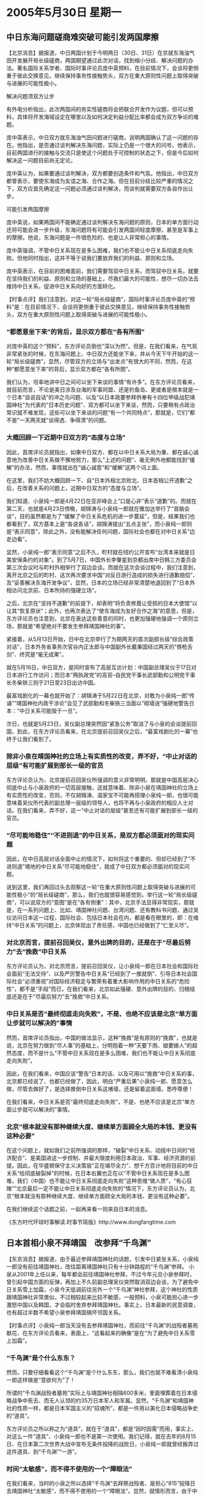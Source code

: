 # -*- org -*-

# Time-stamp: <2011-08-02 22:58:57 Tuesday by ldw>

#+OPTIONS: ^:nil author:nil timestamp:nil creator:nil

#+STARTUP: indent

*  2005年5月30日 星期一

** 中日东海问题磋商难突破可能引发两国摩擦

【北京消息】据报道，中日两国计划于今明两日（30日、31日）在京就东海油气田开发展开局长级磋商，两国期望通过此次对话，找到缩小分歧、解决问题的办法。著名国际关系学者、国际时事评论员庞中英预料，在目前情况下，会谈将更侧重于彼此交换意见，继续保持事务性接触势头，双方在重大原则性问题上取得突破与进展的可能性极小。

解决问题须双方让步

有外电分析指出，此次两国间的务实性磋商将会把联合开发作为议题，但可以预料，具体将开发海域设定在哪里以及如何决定利益分配比率都会成为双方争论的难题。

庞中英表示，中日双方就东海油气田问题进行磋商，说明两国确认了这一问题的存在。他指出，是否通过谈判解决东海问题，实际上仍是一个很大的问号。他表示，目前两国进行的接触与交流只是使这个问题处于可控制的状态之下，但是今后如何解决这一问题目前尚无定论。

庞中英认为，如果要通过谈判解决，双方都要创造条件和气氛。他指出，中日双方都曾表示，要使东海成为友谊之海、合作之海。但在目前分歧比较严重的情况之下，双方应首先确定这一问题必须通过谈判解决，而谈判就需要双方各自作出让步。

可能引发两国摩擦

庞中英说，如果两国间不能确定通过谈判解决东海问题的原则，日本的单方面行动还将可能会进一步升级，东海问题将有可能会引发两国间轻度摩擦，甚至是军事上的摩擦。他说，东海问题是一件很危险的、也是让人非常担心的事情。

庞中英强调，不管中日关系现在是多么困难，我们也不能让中日关系彻底走向失败。但他同时指出，这并不等于说我们要放弃我们的利益、原则和立场。

庞中英表示，在目前的困难面前，我们需要驾驭中日关系，而驾驭中日关系，就要在坚持我们的利益、原则和立场的基础上，尽我们最大的可能性，想尽一切办法去维持中日关系，促进中日关系向好的方面转化。




【时事点评】我们注意到，对这一轮“局长级磋商”，国际时事评论员庞中英的“预料”是：在目前情况下，会谈将更侧重于彼此交换意见，继续保持事务性接触势头，双方在重大原则性问题上取得突破与进展的可能性极小。

*** “都愿意坐下来”的背后，显示双方都在“各有所图”

对庞中英的这个“预料”，东方评论员倒也“深以为然”。但是，在我们看来，在气氛非常紧张的时候，在东海问题上、中日双方还能坐下来，并从今天下午开始的这一轮“局长级磋商”，显然，尽管双方的立场与“出发点”有很大的不同，然而，在这种“都愿意坐下来”的背后，显示双方都在“各有所图”。

我们认为，坦率地讲中日之间可以坐下来谈的事情“有许多”。在东方评论员看来，就目前而言，不论是美日涉及台海的军事同盟、还是钓鱼岛、更或者是根本就是一个日本“自说自话”的冲之鸟问题、以及“以日本政要参拜供奉有十四位甲级战犯靖国神社”为代表的“日本历史问题”、双方都可以坐下来谈，然而，只要稍有点政治常识就不难发现，这些可以坐下来谈的问题“有一个共同特点”，那就是，它们“都不是”一天两天就“谈得透、争得清”的问题。

*** 大概回顾一下近期中日双方的“态度与立场”

因此，首席评论员就指出，如果中日双方、都在以中日关系大局为重、都在诚心诚意地为改善中日关系做不懈地努力，那么“上述的问题”、毫无例外地都能找到“缓解”的办法，然而，事情就出在“诚心诚意”和“缓解”这两个词上面。

在这里，我们不妨大概回顾一下、自“日本外相北京败北、日本首相公开道歉”之后，在改善关系的问题上，近期中日双方的“态度与立场”。

我们知道、小泉纯一郎是4月22日在亚非峰会上“口是心非”表示“道歉”的。而就在第二天，也就是4月23日傍晚，胡锦涛与小泉纯一郎就在雅加达举行了“首脑会谈”，目的虽然都是为了“缓解了中日关系危机的进一步蔓延”，但是，结果我们也都看到了，双方基本上是“各说各话”，胡锦涛提出“五点主张”，而小泉纯一郎则是“表示同意”，除此之外，没有能解决任何问题，国际社会也都在对中日关系“边走边看”。

显然，小泉纯一郎“表示同意”之后不久，町村就在纽约公开宣布“台湾本来就是日美安保条约的对象”。到了5月7日，中国外长李肇星到京都出席中日韩三方委员会第三次会议时与町村外相举行了双边会谈。而就在这次会谈过程中，我们注意到，离开北京之后的町村、这次再次要求中国“对反日游行造成的损失进行道歉赔偿”、及“妥善解决东海开发争议”，显然，日本的立场已经非常清楚地退回到了“日本外相访问北京前、日本所持的强硬立场”。

之后，北京在“坚持不道歉”的前提下，却表明“将负责修葺让受损的日本大使馆”以让其“恢复原状”；此外，也再次表达了“使东海成为友好合作之海”的意思，但是，东方评论员也注意到，北京在表达这些善意的同时，也更加强硬地强调一个原则立场，那就是“希望绝对不要发生参拜靖国神社的事”。

紧接着，从5月13日开始，日中在北京举行了为期两天的首次副部长级“综合政策对话”，日本外务省事务次官谷内正太郎与中国副外长戴秉国经过两天的“唇枪舌剑”、终究是“毫无成果”。

就在5月16日，中日双方，是同时宣布了高层互访计划：中国副总理吴仪于17日对日本进行工作访问；而日本“两执政党”的高官--自民党干事长武部勤和公明党干事长冬柴铁三则于21日至23日出访中国。

最富戏剧化的一幕也就开始了：胡锦涛于5月22日在北京，对敢为小泉纯一郎“传诵”“靖国神社内政干涉论”会见了武部勤和冬柴铁三当面以“砌墙说”强硬地警告日本：“中日关系可能毁于一旦”。

次日，也就是5月23日，吴仪副总理突然因“紧急公务”取消了与小泉的会谈提前回国，到此，在东方评论员看来，在北京提前召回吴仪之后，“最富戏剧化的一幕”也终于让我们看到了。


*** 除非小泉在靖国神社的立场上有实质性的改变，弄不好，“中止对话的层级”有可能扩展到部长一级的官员

东方评论员认为，北京提前召回吴仪所强调的意义非常明明，那就是中国高层决心彻底中止与小泉政府的一切高层接触，这就意味着、除非小泉在靖国神社的立场上有实质性的改变，否则，不仅胡锦涛、温家宝不可能再搭理小泉纯一郎，也很可能意味着吴仪所代表的副总理一层级的领导人，也将不再与小泉政府的相应人士对话。在我们看来，弄不好，这一“中止对话的层级”甚至还有可能扩展到部长一级的官员。


*** “尽可能地稳住”“不进则退”的中日关系，是双方都必须面对的现实问题


因此，在中日高层对话全面中止的情况下，如何将这个重要的、但却已经到了“不进则退”境地的中日关系“尽可能地稳住”，就成了中日双方都必须面对的现实问题。

说到这里，我们再回过头去观察这一轮“在重大原则性问题上取得突破与进展的可能性极小”的“局长级磋商”，那么，我们也就很容易感觉到，举行这一轮“局长级磋商”，可以说双方的“意图”是在“各有侧重”：其中，北京手法显得非常现实，那就是，在一系列问题上、比如、靖国神社问题、台湾问题、还有教科书问题、通过吴仪访问日本这一过程，国际社会、包括日本社会在内，都是看在眼里的，即：在维持“中日关系”的问题上，北京体现出了责任感，中国也已经做到了“仁至义尽”。

*** 对北京而言，提前召回吴仪，意外出牌的目的，还是在于“尽最后努力”去“挽救”中日关系

东方评论员认为，对北京而言，提前召回吴仪，让小泉纯一郎在日本社会和国际社会面前“无法交待”、以及严厉警告中日关系“已经到了一推就倒”、引导日本社会国际社会“必须重视”对国际经济稳定与繁荣有着重大影响作用的中日关系的“危险性”，都不是“手段”而已，在我们看来，北京如此强硬、意外出牌的目的、归根结底还是在于“尽最后努力”去“挽救”中日关系。


*** 中日关系是否“最终彻底走向失败”，不是、也绝不应该是北京“单方面让步就可以解决的”事情

然而，首席评论员指出，中国的做法显示，这种“挽救”是有原则的“挽救”，也就是说，北京在努力做到“尽人事”的基础上，分明抱着一种“天要下雨、娘要嫁人”的超然态度，而不是什么“不管中日关系现在是多么困难，我们也不能让中日关系彻底走向失败”。

因此，在我们看来，中国应该“警告”日本的话、以及可用以“挽救”中日关系的事，北京都已经说了、也都已经做了，因此，明白“严重后果”小泉纯一郎、愿意怎么做，尽管去做好了，是选择推倒中日关系这堵墙，还是留着这面墙，悉呼尊便！

在我们看来，中日关系是否“最终彻底走向失败”，不是、也绝不应该是北京“单方面让步就可以解决的”事情。

*** 北京“根本就没有那种继续大度、继续单方面顾全大局的本钱、更没有这种必要”

在这个问题上，就如我们之前所强调的那样，“破裂”中日关系、动摇中日间的“经济配合”、是美国进这一步控制、并最大限度利用日本政治、军事、经济资源的前提。因此，在华盛顿保守主义决策层“正在竭尽全力”、想千方百计地将目前的中日关系“给彻底破裂掉”的时候，在日本右翼也正在以“不管中日关系现在是多么困难，我们（中国）也不能让中日关系彻底走向失败”这种思维“做人质”，“有心狂赌”“北京最后一定不能让中日关系彻底走向失败的”情况下，东方评论员认为，北京“根本就没有那种继续大度、继续单方面顾全大局的本钱、更没有这种必要”。


在我们继续这个话题之前，一起再来看一则来自日本的消息。


《东方时代环球时事解读.时事节简版》http://www.dongfangtime.com

** 日本首相小泉不拜靖国　改参拜“千鸟渊”

【东京消息】据报道，由于最近参拜靖国神社的话题，引发中日紧张关系，小泉纯一郎没有前往靖国神社，改往距离靖国神社只有十分钟路程的“千鸟渊”参拜。
小泉从2001年上任以来，每年都会前往靖国神社参拜，不过今年元旦小泉参拜时，曾引起中国方面的反弹，再加上不久前副总理吴仪突然取消双边会谈，为了避免中日关系雪上加霜，小泉今天低调前往另外ㄧ个“千鸟渊”神社参拜，这个神社的性质跟靖国神社非常类似，不过相较起来比较不敏感，一般预料，小泉可能担心进一步激怒中国以及韩国，才会临时舍弃参拜靖国神社。事实上，日本最新的民意调查，也有超过半数不希望小泉参拜靖国搞坏邻国关系。



【时事点评】小泉纯一郎当天没有去参拜靖国神社，而前往“千鸟渊”的战殁者墓苑献花、在东方评论员看来，表面上，“这看起来的确像”是在“为了避免中日关系雪上加霜”。

*** “千鸟渊”是个什么东东？

然而，只要仔细看看这个“千鸟渊”是个什么东东，那么，我们也就不难看清小泉纯一郎这样做是“意欲何为”了！

所谓的“千鸟渊战殁者墓苑”实际上与靖国神社相隔600多米，里面埋葬着在日本侵略战争中死去、而无人认领的约35万日本军人和军属。显然，“千鸟渊”和靖国神社的性质一样，都是日本军国主义的“招魂所”，都是一件用以美化日本侵略战争史的“道具”。

东方评论员之所以称之为“道具”，就在于“道具”，都是“因时因需”而用，事实上、对这么一件“道具”、小泉纯一郎也不是第一次使用。我们记得，就在去年的8月15日、在日本第二次世界大战中宣布无条件投降的战败日，小泉纯一郎就曾经搬弄过这件道具、到“千鸟渊”“一游”。

*** 时间“太敏感”，而不得不使用的一个“障眼法”

在我们看来，当时的小泉之所以选择“千鸟渊”去拜祭战殁者、是担心“815”投降日去靖国神社“太敏感”，而不得不使用的一个“障眼法”。显然，就情形而言，由于中日关系已经到了“一推就倒”的地步，当时的情况也和现在非常类似、那就是“同样是太敏感”了，因此，小泉也就需要再来了一次“障眼法”。

如果要搞清楚小泉纯一郎此次“障眼法”的目的，我们再来看一段来自日本的新闻，之后，东方评论员将展开讨论，看看小泉纯一郎到底“意欲何为”？


《东方时代环球时事解读.时事节简版》http://www.dongfangtime.com

** 日本首相助手表示：靖国神社战犯灵位应移走

【综合外电消息】据报道，日本首相小泉纯一郎的助手中川秀直试图平息参拜靖国神社引起的中日纷争，他建议将甲级战犯和其他战死者分开祭祀，以争取中国支持日本成为联合国安理会常任理事国。

据共同社报道，中川秀直昨天出席富士电视台的政论节目时表示，期待靖国神社和遗属们通过协商，自发性地将甲级战犯同其他战争中的死者分开祭祀。

中川秀直是执政自民党国会对策委会委员长。

法新社报道，自民党政调会长与谢野馨也建议，将靖国神社中战犯的名字除掉，将他们的灵位迁移到另一个神社。

与谢野馨说：“我认为将他们分开祭祀是正确的做法，日本和中国应务实地解决纷争，寻求圆满的方案。”

中川秀直说，他希望将甲级战犯同其他战死的士兵分开祭祀后，将能争取中国支持日本成为联合国安理会常任理事国。

他表示应将靖国神社问题和日本“入常”问题一并考虑解决。

他说：“我认为这是可能的做法，我认为首相将会谨慎处理此事并作出适当的决定，包括适当的时间。”

他还强调小泉是以“个人”身份而不是以首相身份到靖国神社参拜，希望得到中方的理解。

靖国神社供奉日本250万名战死士兵的灵位。1978年，靖国神社将14名甲级战犯，包括二战期间的日本首相东条英机的灵位安置在内，引起邻国的不满。

过去也有人提出将甲级战犯的灵位迁出靖国神社，但被靖国神社反对。

据共同社前天公布的民调，在每五个日本人中，将近三个人反对小泉今年到靖国神社参拜。

小泉一再为他参拜靖国神社的做法辩护，他强调参拜是尊敬战争中的死者并保证日本将不会再发动战争。

小泉被询及今年是否会参拜靖国神社时表示，他何时参拜将作适当的判断。自小泉2001年上台后，每年都到靖国神社参拜，引起中韩两国的抗议。


【时事点评】看到这则消息，东方时代的时事评论员们不禁“叹为观止”：看来不仅小泉纯一郎的“小聪明”“天下闻名”，他身边的所谓助手和高参、耍起“小聪明”起来、更是无人可比。

*** 这个时期重提这一设想，显然是“醉翁之意不在'鬼'”

请大家注意这一段：日本首相小泉纯一郎的助手中川秀直试图平息参拜靖国神社引起的中日纷争，他建议将甲级战犯和其他战死者分开祭祀，以争取中国支持日本成为联合国安理会常任理事国。而自民党政调会长与谢野馨也建议说：“我认为将他们分开祭祀是正确的做法，日本和中国应务实地解决纷争，寻求圆满的方案。”

众所周知，“将甲级战犯同其他战死的士兵分开祭祀”的设想，并非什么新玩意儿，许多年来，日本国内一直就有人提起，我们就注意到，到了小泉纯一郎政府、由于他一直公开、强硬地要去靖国神社“拜鬼”、而且主要拜的就是日本右翼最想拜的“那十四个大鬼”，显然，“分开祭祀”的设想就不再吃香，因此，在东方评论员看来，小泉纯一郎“身边的高参”在这个时期重提这一设想，显然是“醉翁之意不在'鬼'”。

*** 日本民众在许多媒体的引导下、对小泉纯一郎的所做所为“也似有感悟”

我们知道，中国对日外交的三大难题依次是：参拜靖国神社、美化侵略历史的教科书和美日联手介入台湾问题。简而言之，就是“历史和台湾”两大问题。除此之外，就是日本目前正在“上下总动员”的联合国“争常”问题，在东方评论员看来，这也是“中日关系”另外一个极可能产生重大影响的“问题”之一。

因此，东方评论员认为，小泉纯一郎让自己的心腹、于此时抛出这一论调，主要出于两层目的：第一，由于吴仪如期访日、却又意外地提前中止访问行程，可以说是在日本本土上、当着日本民众的面，“晾”了小泉纯一郎一回。在经过一番“嘴巴官司”之后，“恼羞成怒”的小泉纯一郎、不仅没有能靠攻击北京“不讲外交仪”而博得半点同情，反而在日本社会和国际社会面前是“越辩越白”，结果是，不仅日本国内的反对党公开喊出了“打倒小泉内阁”的口号，日本民众在许多媒体的引导下、对小泉纯一郎的所做所为“也似有感悟”。

*** 日本“经济首相”规劝小泉

我们注意到，据一家日本媒体调查，前几天，“反对”小泉纯一郎继续参拜靖国神社的日本民众众去年同期的45%一度上升到了近60%，而“支持”的比例则从52%下降到了“37%”，显然，从“支持”与“反对”的升与降之幅度来看，小泉纯一郎不难从中感受到吴仪“如期访日”对日本各层做工作、以及胡锦涛以“一推就倒”强烈警告日本、“一软一硬”、双管齐下“所带来的沉重压力”，据说有日本“经济首相”之称的丰田总裁就劝小泉纯一郎、说“中日关系不能再坏下去了”！从这些已经发生的事情来看，日本社会似乎已经有了“一丝反思”的苗头。

*** 警惕日本将“靖国神社”与“争常”相挂钩

然而，在东方评论员看来，“这种苗头”是非常脆弱的。我们认为，日本右翼正在针对刚出现的这“一丝反思”、而酝酿着“一系列小动作”。

显然，值得警惕的是，日本首相小泉纯一郎的助手中川秀直、这次是打着“试图平息参拜靖国神社引起的中日纷争”的旗号，将“甲级战犯和其他战死者分开祭祀”作为条件，与“争取中国支持日本成为联合国安理会常任理事国”相挂钩，东方评论员认为，这本身就是在瞄着日本社会的这“一丝反思”而在“故做姿态”。

众所周知，靖国神社问题，其本质是日本社会对日本侵略战争历史的认识问题，是日本右翼试图通过为“甲级战犯”平反昭雪、为日本军国主义招魂、企图复走军国主义老路、达到快速成为“政治、军事大国”的一个卑劣手段，并因此而“臭名在外”。

*** 在这一番“高论”中，“参拜甲级战犯”与“入常门票”竟然被设想成了一种“等价交换”

然而，从小泉身边“高参”抛出的这一番“高论”中，我们不难看出，它分明是“摇身一变”、变成了一个与中国“讨价还价”、索取“入常”的筹码，如此一来，旨在为军国主义翻案的靖国神社问题、竟然成了日本“愿意维持中日关系”的一种“报酬”，从而将“参拜甲级战犯”与“入常门票”变成了一种等价交换，即：日本政府“愿意”在靖国神社问题上让步、以“甲级战犯和其他战死者分开祭祀”，去换取中日关系的改善、按照这种逻辑，那么，北京自然也应该“支持日本成为联合国安理会常任理事国”。


*** 中国“不可能同意”将成小泉攻击北京最好的借口

毫无疑问，东方评论员认为，北京肯定不会拿“支持日本成为联合国安理会常任理事国”、去换取日本所谓的、将“甲级战犯和其他战死者分开祭祀”，因此，对小泉政府而言，中国“不可能同意”也就成了他表达了所谓的善意之后，攻击中国“不通情达理、没有诚意改善中日关系的最好借口”。

*** 北京在力争“内外结合”挤压日本右翼煸风点火的空间

我们认为，从吴仪不顾小泉政府的干扰、“如期访日”、与日本社会广泛接触，一面“体现中国改善中日关系的真诚愿望”、一面努力做日本社会的工作；另外、又提前中止了行程，旨在将胡锦涛主席对日本的严厉警“告付诸实践”、再加上之后中国外交部一再重申“只要妥善处理靖国神社问题，中日关系就能得到改善”的立场来看，中国决策层的策略显然是：在以中日关系就要破裂的事实、去促使日本社会、特别是日本经济界认识“小泉路线”的巨大危害性、从而“尽可能地孤立日本右翼势力”、力争“内外结合”去挤压日本右翼煸风点火的空间。

*** 这一番“高论”、可以说就是针对着上述策略的一招“釜底抽薪”

因此，在东方评论员看来，小泉通过身边的“高参”、今天抛出的这一番“高论”、可以说就是针对着上述策略的一招“釜底抽薪”：表面上是在准备“讨价还价”、实际上却是在为日后“将不诚心改善中日关系、并且力图阻止日本“入常”的帽子”全部扣在北京的头上、从而为伺机再次煸动日本民族情绪“做前期准备工作”。

日本近来一系列针对中国的挑衅动作，其目的是要激怒中国，从而为日本迅速武装制造借口。这也是力量陷于中东地区的美国当前希望看到的情形，美国希望日本改变以前在中美之间左右逢源的做法，直接协助其遏制中国。因此，美国甚至不惜鼓励日本修改其和平宪法。

*** 其“用心之险恶”，是想通过刺激中国、迫使北京“提前接招”。

显然，东方评论员认为，日本今天抛出的这一番“高论”的“用心险恶”，中国决策层不可能看不出来，因此，这一番“高论”的本身就具有两面性，一面是面向对日本侵略历史有模糊认识的日本社会和国际社会，意在通过这一套“等价交换”的“理论”、去宣扬日本“有意”化解中日关系的紧张。

而另一方面，却是面对中国决策层，在东方评论员看来，在现在这种紧张的情况下、“这种卑劣的论调”、在明知北京“不可能同意”的情况下，竟然被小泉纯一郎身边的高官“一字一句、态度认真地”正式广播出来，这分明就成了“一种挑畔”。其真正意图是小泉纯一郎在讨好日本社会和国际社会的同时，却在“变本加利”地刺激中国，想通过刺激中国、迫使北京“提前接招”。


*** 小泉纯一郎这次的“千鸟渊”之游，显然是在“探路”

前面说了，去年“815”的当天，小泉之所以选择“千鸟渊”去拜祭战殁者、是担心“815”投降日去靖国神社“太敏感”，而不得不使用的一个“障眼法”。然而，在今天，小泉之所以选择“千鸟渊”去拜祭战殁者，表面上看似是因为中日关系已经到了“一推就倒”的地步、而主动地“后退了一步”、避免去“火上浇油”。

然而，首席评论员指出，小泉纯一郎这次的“千鸟渊”之游、显然有为“甲级战犯和其他战死者分开祭祀”进行探路的意图在内。在我们看来，小泉纯一郎的这次探路，不仅是在试探日本国内民众的反应，更是在试探中国的反应。

对日本右翼而言，只要北京“提前接招”，对这一论调加以驳斥，或者对小泉纯一郎改去“千鸟渊”拜鬼大加鞭打，那么，他们就可以立刻“借力打力”、将“中国的驳斥”立刻“上升为”是中国对日本“有诚意解决靖国神社问题”的“这一建议”的正式拒绝，从而将阻碍中日关系改善的大帽子“直接扣在”北京的头上，继而为自己“里外不是人”的尴尬处境彻底解套。

特别需要指出的是，对小泉纯一郎而言，最妙的地方则在于他在达此目的的同时，甚至不需要去招惹代表着日本极端右翼势力靖国神社的不痛快、去提什么“移除十四个甲级战犯灵位”这一类的棘手话题。

*** 北京“提前化解”的第一步似乎已经走了出去

对此，东方评论员认为，对小泉纯一郎的“这一险恶用心”，北京自然是有必要“认真对待”、并提前加以化解，在我们看来，北京“提前化解”的第一步似乎已经走了出去，这就是“沉默”，在东方评论员看来，现在的“沉默”，就是最好的反击，其意思非清楚，那就是，你小泉纯一郎既然有诚意解开靖国神社这个“死疙瘩”，那好，北京也就“听其言、观其行”，小泉的助手中川秀直不是已经建议将“甲级战犯和其他战死者分开祭祀”，以争取中国支持日本成为联合国安理会常任理事国了吗？这句话中国已经听见了，如果日本政府真心诚意地愿意将甲级战犯的灵位“先拖出来”，谁也不会阻拦，以后的事情以后再说；当然，如果日本政府没有诚心这样做，也不必难为情，因为谁也不会把这种“解决不了任何实际问题的建议”当一回事。


总之一句话，善使小聪明的小泉纯一郎、和他手下那群一样擅长耍小聪明的助手、高参们，如果你们真觉得好玩，你们就自己先玩去吧！在东方评论员看来，中日关系已经到了这一步，也就是说，明白“严重后果”小泉纯一郎、和日本社会，愿意怎么做，尽管去做好了。

*** “推墙”或者是“砌墙”，悉呼尊便！

在我们看来，日本政府当然有可能选择推倒中日关系这堵墙，与中国为敌，丢掉在中美间的战略回旋空间，去接受美国更为牢固的控制，可以预见的是，一旦日本选择与中国正式为敌，那么，美日关系将随着美国对日本的进一步控制、而达到历史上“最紧密、最友好”的程度，美国人也就再不会担心来自日本的任何威胁，不管是军事威胁还是经济威胁。

然而，这种“最紧密、最友好”的美日关系、却无异是日本右翼的恶梦。因此，在我们看来，日本或许会选择”还是留着““这面墙”，以借北京的庞大身躯、为日本遮挡一下来自华盛顿的凄风厉雨，当然了，在胡锦涛主席已经“将一堵一推就倒的墙”摆在日本政府的面前之后，“推墙”或者是“砌墙”，这些都是日本政府和日本社会的事情了，如何选择、悉呼尊便！

*** 一个“具体事务性局级蹉商”，却意外地承担了“暂时维系”中日关系的历史重任

前面已经说了，在气氛非常紧张的时候，在东海问题上、中日双方还能坐下来，并从今天下午开始的这一轮“局长级磋商”，“都愿意坐下来”的背后，显示双方都在“各有所图”，东方评论员认为，北京想的是“毁墙容易砌墙难”，在坚持原则的前提下，有一分希望就尽一份努力；

对日本而言，吴仪不见小泉，事实上已经导致中日高层对话的彻底中断，在这种情况下，备受国内和国际巨大压力的小泉纯一郎（小泉不是承认说，他对美国承诺要为改善中日关系努力吗？）也的确需要保持一个渠道与中国“保持对话的气氛”，显然，东海问题“会谈”本身，就为中日双方同时提供了“这样的一种机会”。

因此，在东方评论员看来，尽管东海问题会谈很难取得突破，但是，就这样的一个“具体事务性局级蹉商”，却意外地承担了“暂时维系”中日关系的历史重任。

《东方时代环球时事解读.时事节简版》http://www.dongfangtime.com
